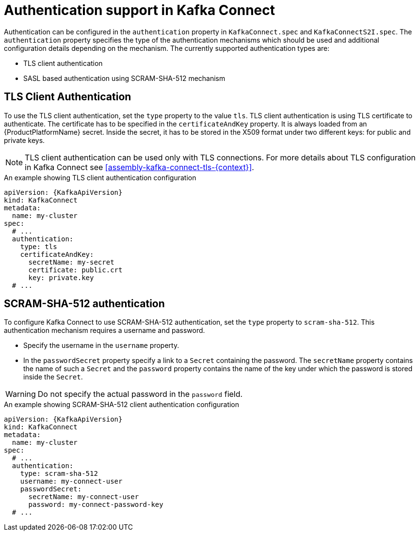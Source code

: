 // Module included in the following assemblies:
//
// assembly-kafka-connect-tls.adoc

[id='con-kafka-connect-authentication{context}']
= Authentication support in Kafka Connect

Authentication can be configured in the `authentication` property in `KafkaConnect.spec` and `KafkaConnectS2I.spec`.
The `authentication` property specifies the type of the authentication mechanisms which should be used and additional configuration details depending on the mechanism.
The currently supported authentication types are:

* TLS client authentication
* SASL based authentication using SCRAM-SHA-512 mechanism


== TLS Client Authentication

To use the TLS client authentication, set the `type` property to the value `tls`.
TLS client authentication is using TLS certificate to authenticate.
The certificate has to be specified in the `certificateAndKey` property.
It is always loaded from an {ProductPlatformName} secret.
Inside the secret, it has to be stored in the X509 format under two different keys: for public and private keys.

NOTE: TLS client authentication can be used only with TLS connections.
For more details about TLS configuration in Kafka Connect see xref:assembly-kafka-connect-tls-{context}[].

.An example showing TLS client authentication configuration
[source,yaml,subs=attributes+]
----
apiVersion: {KafkaApiVersion}
kind: KafkaConnect
metadata:
  name: my-cluster
spec:
  # ...
  authentication:
    type: tls
    certificateAndKey:
      secretName: my-secret
      certificate: public.crt
      key: private.key
  # ...
----

== SCRAM-SHA-512 authentication

To configure Kafka Connect to use SCRAM-SHA-512 authentication, set the `type` property to `scram-sha-512`.
This authentication mechanism requires a username and password.

* Specify the username in the `username` property.
* In the `passwordSecret` property specify a link to a `Secret` containing the password. The `secretName` property contains the name of such a `Secret` and the `password` property contains the name of the key under which the password is stored inside the `Secret`.

WARNING: Do not specify the actual password in the `password` field.

.An example showing SCRAM-SHA-512 client authentication configuration
[source,yaml,subs=attributes+]
----
apiVersion: {KafkaApiVersion}
kind: KafkaConnect
metadata:
  name: my-cluster
spec:
  # ...
  authentication:
    type: scram-sha-512
    username: my-connect-user
    passwordSecret:
      secretName: my-connect-user
      password: my-connect-password-key
  # ...
----